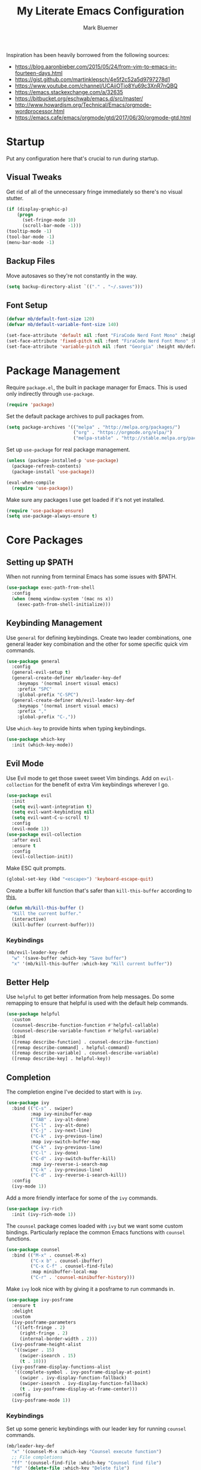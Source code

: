 #+TITLE: My Literate Emacs Configuration
#+AUTHOR: Mark Bluemer
#+PROPERTY: header-args :results silent :tangle yes

Inspiration has been heavily borrowed from the following sources:
- https://blog.aaronbieber.com/2015/05/24/from-vim-to-emacs-in-fourteen-days.html
- https://gist.github.com/martinklepsch/4e5f2c52a5d9797278d1
- https://www.youtube.com/channel/UCAiiOTio8Yu69c3XnR7nQBQ
- https://emacs.stackexchange.com/a/32635
- https://bitbucket.org/eschwab/emacs.d/src/master/
- http://www.howardism.org/Technical/Emacs/orgmode-wordprocessor.html
- https://emacs.cafe/emacs/orgmode/gtd/2017/06/30/orgmode-gtd.html
  
* Startup

Put any configuration here that's crucial to run during startup.

** Visual Tweaks

Get rid of all of the unnecessary fringe immediately so there's no visual stutter.
#+begin_src emacs-lisp
  (if (display-graphic-p)
      (progn
        (set-fringe-mode 10)
        (scroll-bar-mode -1)))
  (tooltip-mode -1)
  (tool-bar-mode -1)
  (menu-bar-mode -1)
#+end_src

** Backup Files
Move autosaves so they're not constantly in the way.
#+begin_src emacs-lisp
  (setq backup-directory-alist `(("." . "~/.saves")))
#+end_src

** Font Setup

#+begin_src emacs-lisp
  (defvar mb/default-font-size 120)
  (defvar mb/default-variable-font-size 140)

  (set-face-attribute 'default nil :font "FiraCode Nerd Font Mono" :height mb/default-font-size)
  (set-face-attribute 'fixed-pitch nil :font "FiraCode Nerd Font Mono" :height mb/default-font-size)
  (set-face-attribute 'variable-pitch nil :font "Georgia" :height mb/default-variable-font-size :weight 'regular)
#+end_src
* Package Management
  
Require ~package.el~, the built in package manager for Emacs. This is used only indirectly through ~use-package~.

#+begin_src emacs-lisp
  (require 'package)
#+end_src

Set the default package archives to pull packages from.

#+begin_src emacs-lisp
  (setq package-archives '(("melpa" . "http://melpa.org/packages/")
                           ("org" . "https://orgmode.org/elpa/")
                           ("melpa-stable" . "http://stable.melpa.org/packages/")))
#+end_src

Set up ~use-package~ for real package management.

#+begin_src emacs-lisp
  (unless (package-installed-p 'use-package)
    (package-refresh-contents)
    (package-install 'use-package))

  (eval-when-compile
    (require 'use-package))
#+end_src

Make sure any packages I use get loaded if it's not yet installed.
#+begin_src emacs-lisp
  (require 'use-package-ensure)
  (setq use-package-always-ensure t)
#+end_src

* Core Packages
** Setting up $PATH
   
When not running from terminal Emacs has some issues with $PATH.
#+begin_src emacs-lisp :tangle no
  (use-package exec-path-from-shell
    :config
    (when (memq window-system '(mac ns x))
      (exec-path-from-shell-initialize)))
#+end_src

** Keybinding Management
   
Use ~general~ for defining keybindings. Create two leader combinations, one general leader key combination and the other for some specific quick vim commands.

#+begin_src emacs-lisp
  (use-package general
    :config
    (general-evil-setup t)
    (general-create-definer mb/leader-key-def
      :keymaps '(normal insert visual emacs)
      :prefix "SPC"
      :global-prefix "C-SPC")
    (general-create-definer mb/evil-leader-key-def
      :keymaps '(normal insert visual emacs)
      :prefix ","
      :global-prefix "C-,"))
#+end_src

Use ~which-key~ to provide hints when typing keybindings.
#+begin_src emacs-lisp
  (use-package which-key
    :init (which-key-mode))
#+end_src

** Evil Mode
   
Use Evil mode to get those sweet sweet Vim bindings. Add on ~evil-collection~ for the benefit of extra Vim keybindings wherever I go.
#+begin_src emacs-lisp
  (use-package evil
    :init
    (setq evil-want-integration t)
    (setq evil-want-keybinding nil)
    (setq evil-want-C-u-scroll t)
    :config
    (evil-mode 1))
  (use-package evil-collection
    :after evil
    :ensure t
    :config
    (evil-collection-init))
#+end_src

Make ESC quit prompts.
#+begin_src emacs-lisp
  (global-set-key (kbd "<escape>") 'keyboard-escape-quit)
#+end_src

Create a buffer kill function that's safer than ~kill-this-buffer~ according to [[http://pragmaticemacs.com/emacs/dont-kill-buffer-kill-this-buffer-instead/][this]],
#+begin_src emacs-lisp
  (defun mb/kill-this-buffer ()
    "Kill the current buffer."
    (interactive)
    (kill-buffer (current-buffer)))
#+end_src

*** Keybindings

#+begin_src emacs-lisp
  (mb/evil-leader-key-def
    "w" '(save-buffer :which-key "Save buffer")
    "x" '(mb/kill-this-buffer :which-key "Kill current buffer"))
#+end_src

** Better Help

Use ~helpful~ to get better information from help messages. Do some remapping to ensure that helpful is used with the default help commands.
#+begin_src emacs-lisp
  (use-package helpful
    :custom
    (counsel-describe-function-function #'helpful-callable)
    (counsel-describe-variable-function #'helpful-variable)
    :bind
    ([remap describe-function] . counsel-describe-function)
    ([remap describe-command] . helpful-command)
    ([remap describe-variable] . counsel-describe-variable)
    ([remap describe-key] . helpful-key))
#+end_src

** Completion
   
The completion engine I've decided to start with is ~ivy~.
#+begin_src emacs-lisp
  (use-package ivy
    :bind (("C-s" . swiper)
           :map ivy-minibuffer-map
           ("TAB" . ivy-alt-done)
           ("C-l" . ivy-alt-done)
           ("C-j" . ivy-next-line)
           ("C-k" . ivy-previous-line)
           :map ivy-switch-buffer-map
           ("C-k" . ivy-previous-line)
           ("C-l" . ivy-done)
           ("C-d" . ivy-switch-buffer-kill)
           :map ivy-reverse-i-search-map
           ("C-k" . ivy-previous-line)
           ("C-d" . ivy-reverse-i-search-kill))
    :config
    (ivy-mode 1))
#+end_src

Add a more friendly interface for some of the ~ivy~ commands.
#+begin_src emacs-lisp
  (use-package ivy-rich
    :init (ivy-rich-mode 1))
#+end_src

The ~counsel~ package comes loaded with ~ivy~ but we want some custom bindings. Particularly replace the common Emacs functions with ~counsel~ functions.
#+begin_src emacs-lisp
  (use-package counsel
    :bind (("M-x" . counsel-M-x)
           ("C-x b" . counsel-ibuffer)
           ("C-x C-f" . counsel-find-file)
           :map minibuffer-local-map
           ("C-r" . 'counsel-minibuffer-history)))
#+end_src

Make ~ivy~ look nice with by giving it a posframe to run commands in.
#+begin_src emacs-lisp
  (use-package ivy-posframe
    :ensure t
    :delight
    :custom
    (ivy-posframe-parameters
     '((left-fringe . 2)
       (right-fringe . 2)
       (internal-border-width . 2)))
    (ivy-posframe-height-alist
     '((swiper . 15)
       (swiper-isearch . 15)
       (t . 10)))
    (ivy-posframe-display-functions-alist
     '((complete-symbol . ivy-posframe-display-at-point)
       (swiper . ivy-display-function-fallback)
       (swiper-isearch . ivy-display-function-fallback)
       (t . ivy-posframe-display-at-frame-center)))
    :config
    (ivy-posframe-mode 1))
#+end_src

*** Keybindings

Set up some generic keybindings with our leader key for running ~counsel~ commands.
#+begin_src emacs-lisp
  (mb/leader-key-def
    "x" '(counsel-M-x :which-key "Counsel execute function")
    ;; File completions
    "ff" '(counsel-find-file :which-key "Counsel find file")
    "fd" '(delete-file :which-key "Delete file")
    ;; Buffer commands
    "bb" '(counsel-ibuffer :which-key "Counsel switch buffer")
    "bl" '(evil-switch-to-windows-last-buffer :which-key "Switch to last buffer"))
#+end_src

** Search

Install the ripgrep package for search.
#+begin_src emacs-lisp
  (use-package ripgrep)
#+end_src

* Visual Packages
  
Change a couple of quick visual settings to make things nicer

Start by re-configuring the horrible bell.
#+begin_src emacs-lisp
  (use-package mode-line-bell
    :config (mode-line-bell-mode))
#+end_src

** Theming
#+begin_src emacs-lisp
  (use-package doom-themes
    :config
    (load-theme 'doom-monokai-classic t))
  (use-package powerline
    :config
    (powerline-center-evil-theme))
  (use-package rainbow-delimiters
    :hook (prog-mode . rainbow-delimiters-mode))
#+end_src

* Development
  
To start I want spaces by default.

#+begin_src emacs-lisp
  (setq-default indent-tabs-mode nil)
  (setq-default tab-width 4)
#+end_src

Enable line numbers except for some specific exceptions.

#+begin_src emacs-lisp
  (column-number-mode)
  (global-display-line-numbers-mode t)

  (dolist (mode '(eshell-mode-hook
                  org-mode-hook))
    (add-hook mode (lambda () (display-line-numbers-mode 0))))
#+end_src

Add some basic modes for development.
#+begin_src emacs-lisp
  (use-package yaml-mode)
  (use-package json-mode)
  (use-package dockerfile-mode
    :config
    (add-to-list 'auto-mode-alist
                 '("Dockerfile\\'" . dockerfile-mode)))
#+end_src

** Git

For git we of course utilize the glorious ~magit~. As a personal standard I keep all of my repositories under ~~/code/~ and 3 levels down should be sufficient.
#+begin_src emacs-lisp
  (use-package magit
    :init
    (setq magit-repository-directories '(("~/code/" . 3)
                                         ("~/.dotfiles/" . 1))))
#+end_src

** Project Management

Use ~projectile~ as our project interaction library.
#+begin_src emacs-lisp
  (use-package projectile
    :after magit
    :diminish projectile-mode
    :config (projectile-mode)
    :custom
    (projectile-completion-system 'ivy)
    (projectile-indexing-method 'alien)
    (projectile-enable-caching t)
    :bind-keymap
    ("C-c p" . projectile-command-map)
    :init
    (setq projectile-switch-project-action #'projectile-dired)
    (mapc #'projectile-add-known-project
          (mapcar #'file-name-as-directory (magit-list-repos)))
    (projectile-save-known-projects))
  (use-package counsel-projectile
    :config (counsel-projectile-mode))
#+end_src

Set a ~general~ keybinding for the ~projectile~ command map.

#+begin_src emacs-lisp
  (mb/leader-key-def
    "p" '(projectile-command-map :which-key "Projectile commands"))
#+end_src

* Org Mode

#+begin_src emacs-lisp
  (setq org-structure-template-alist
        '(("a" . "export ascii")
          ("c" . "center")
          ("C" . "comment")
          ("e" . "example")
          ("E" . "export")
          ("h" . "export html")
          ("l" . "src emacs-lisp")
          ("p" . "src python")
          ("q" . "quote")
          ("s" . "src")
          ("v" . "verse")))
#+end_src

** Visual Changes
   
#+begin_src emacs-lisp
  (defun mb/org-font-setup ()
    ;; Replace list hyphen with dot
    (font-lock-add-keywords 'org-mode
                            '(("^ *\\([-]\\) "
                               (0 (prog1 () (compose-region (match-beginning 1) (match-end 1) "•"))))))

    ;; Set faces for heading levels
    (dolist (face '((org-level-1 . 1.2)
                    (org-level-2 . 1.1)
                    (org-level-3 . 1.05)
                    (org-level-4 . 1.0)
                    (org-level-5 . 1.1)
                    (org-level-6 . 1.1)
                    (org-level-7 . 1.1)
                    (org-level-8 . 1.1)))
      (set-face-attribute (car face) nil :font "Georgia" :weight 'regular :height (cdr face)))

    ;; Ensure that anything that should be fixed-pitch in Org files appears that way
    (set-face-attribute 'org-block nil    :foreground nil :inherit 'fixed-pitch)
    (set-face-attribute 'org-table nil    :inherit 'fixed-pitch)
    (set-face-attribute 'org-formula nil  :inherit 'fixed-pitch)
    (set-face-attribute 'org-code nil     :inherit '(shadow fixed-pitch))
    (set-face-attribute 'org-table nil    :inherit '(shadow fixed-pitch))
    (set-face-attribute 'org-verbatim nil :inherit '(shadow fixed-pitch))
    (set-face-attribute 'org-special-keyword nil :inherit '(font-lock-comment-face fixed-pitch))
    (set-face-attribute 'org-meta-line nil :inherit '(font-lock-comment-face fixed-pitch))
    (set-face-attribute 'org-checkbox nil  :inherit 'fixed-pitch))

  (defun mb/org-mode-setup ()
    (org-indent-mode)
    (variable-pitch-mode 1)
    (visual-line-mode 1))
  (use-package org
    :pin manual
    :hook (org-mode . mb/org-mode-setup)
    :config
    (require 'org-tempo)
    (mb/org-font-setup)
    :custom
    (org-ellipsis " ▾")
    (org-src-tab-acts-natively t)
    (org-hide-emphasis-markers t))
#+end_src

#+begin_src emacs-lisp
  (use-package org-bullets
    :hook (org-mode . org-bullets-mode))
#+end_src

#+begin_src emacs-lisp
(defun mb/org-mode-visual-fill ()
  (setq visual-fill-column-width 100
        visual-fill-column-center-text t)
  (visual-fill-column-mode 1))

(use-package visual-fill-column
  :hook (org-mode . mb/org-mode-visual-fill))
#+end_src

** Keymappings

Create special functions for navigation
#+begin_src emacs-lisp
  (defun mb/org-insert-heading-below ()
      (interactive)
      (org-insert-heading-respect-content)
      (evil-insert-state))
  (defun mb/org-insert-todo-heading-below ()
      (interactive)
      (org-insert-todo-heading-respect-content)
      (evil-insert-state))
#+end_src

  Remap certain key combos that ~evil-collection~ sets.
#+begin_src emacs-lisp
  (general-define-key
   :states '(normal emacs motion)
   :keymaps 'org-mode-map
   "C-j" 'org-next-visible-heading
   "C-k" 'org-previous-visible-heading
   [remap org-insert-heading-respect-content] 'mb/org-insert-heading-below
   [remap org-insert-todo-heading-respect-content] 'mb/org-insert-todo-heading-below
   ">>" 'org-demote-subtree
   "<<" 'org-promote-subtree)
#+end_src

** Babel

Stop asking whether or not I want to evaluate code. This becomes a nuisance when testing configuration changes.
#+begin_src emacs-lisp
(setq org-confirm-babel-evaluate nil)
#+end_src

** Agenda

Some quick keybindings to make capturing things easy.
#+begin_src emacs-lisp
  (mb/evil-leader-key-def
    "c" '(org-capture :which-key "Org capture")
    "a" '(org-agenda :which-key "Org agenda")
    "l" '(org-store-link :which-key "Org store link"))
#+end_src

Configure the bulk of our Agenda workflow.
#+begin_src emacs-lisp
  (setq org-agenda-files '("~/org"))
  (setq org-log-done t)
  (setq org-capture-templates '(("t" "Todo [inbox]" entry
                                 (file+headline "~/org/inbox.org" "Inbox")
                                 "* TODO %i%?\n:PROPERTIES:\n:CreatedOn: %U\n:END:")
                                ("T" "Tickler" entry
                                 (file+headline "~/org/tickler.org" "Tickler")
                                 "* %i%? \n %U")
                                ("b" "Bookmark" entry
                                 (file+headline "~/org/lists.org" "Bookmarks")
                                 "* %?\n:PROPERTIES:\n:CreatedOn: %U\n:END:\n\n" :empty-lines 1)))
  (setq org-tag-alist '(("@home" . ?w)
                        ("@errand" . ?e)
                        ("@computer" . ?c)
                        ("@phone" . ?p)))


  (setq org-refile-targets '(("~/org/gtd.org" :maxlevel . 2)
                             ("~/org/someday.org" :level . 1)
                             ("~/org/tickler.org" :maxlevel . 2)))
#+end_src

Add a hook to ~org-capture~ so that insert state is activated on entry.
#+begin_src emacs-lisp
  (use-package org-capture
    :ensure nil
    :hook (org-capture-mode . evil-insert-state)) 
#+end_src

* Extra Configuration
;; Local Variables:
;; eval: (add-hook 'after-save-hook (lambda ()(org-babel-tangle)) nil t)
;; End:

